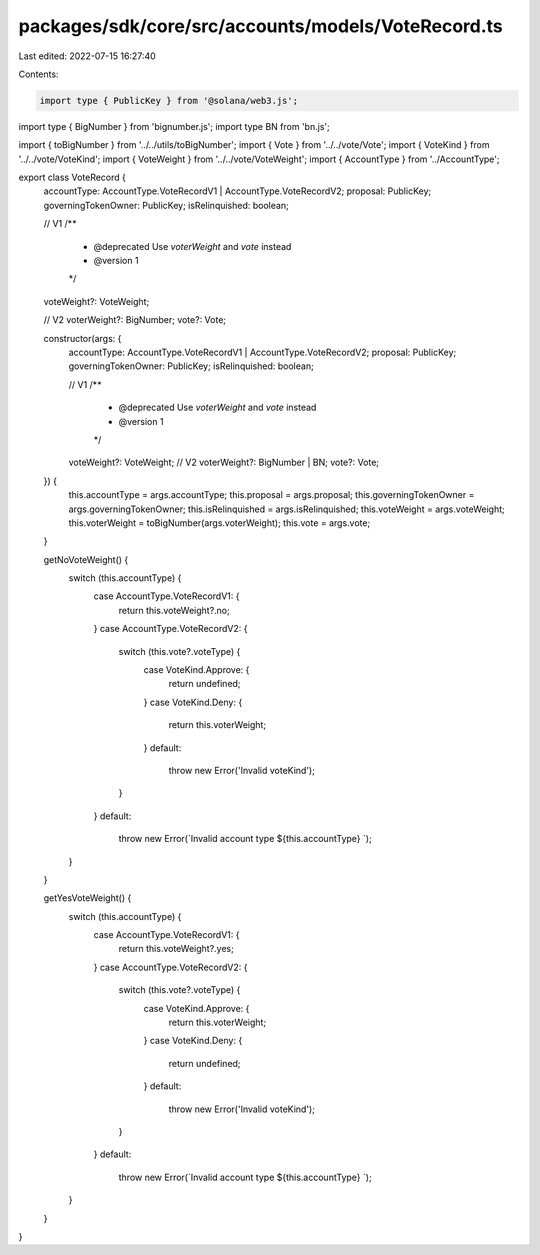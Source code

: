 packages/sdk/core/src/accounts/models/VoteRecord.ts
===================================================

Last edited: 2022-07-15 16:27:40

Contents:

.. code-block:: ts

    import type { PublicKey } from '@solana/web3.js';
import type { BigNumber } from 'bignumber.js';
import type BN from 'bn.js';

import { toBigNumber } from '../../utils/toBigNumber';
import { Vote } from '../../vote/Vote';
import { VoteKind } from '../../vote/VoteKind';
import { VoteWeight } from '../../vote/VoteWeight';
import { AccountType } from '../AccountType';

export class VoteRecord {
  accountType: AccountType.VoteRecordV1 | AccountType.VoteRecordV2;
  proposal: PublicKey;
  governingTokenOwner: PublicKey;
  isRelinquished: boolean;

  // V1
  /**
   * @deprecated Use `voterWeight` and `vote` instead
   * @version 1
   */
  voteWeight?: VoteWeight;

  // V2
  voterWeight?: BigNumber;
  vote?: Vote;

  constructor(args: {
    accountType: AccountType.VoteRecordV1 | AccountType.VoteRecordV2;
    proposal: PublicKey;
    governingTokenOwner: PublicKey;
    isRelinquished: boolean;

    // V1
    /**
     * @deprecated Use `voterWeight` and `vote` instead
     * @version 1
     */
    voteWeight?: VoteWeight;
    // V2
    voterWeight?: BigNumber | BN;
    vote?: Vote;
  }) {
    this.accountType = args.accountType;
    this.proposal = args.proposal;
    this.governingTokenOwner = args.governingTokenOwner;
    this.isRelinquished = args.isRelinquished;
    this.voteWeight = args.voteWeight;
    this.voterWeight = toBigNumber(args.voterWeight);
    this.vote = args.vote;
  }

  getNoVoteWeight() {
    switch (this.accountType) {
      case AccountType.VoteRecordV1: {
        return this.voteWeight?.no;
      }
      case AccountType.VoteRecordV2: {
        switch (this.vote?.voteType) {
          case VoteKind.Approve: {
            return undefined;
          }
          case VoteKind.Deny: {
            return this.voterWeight;
          }
          default:
            throw new Error('Invalid voteKind');
        }
      }
      default:
        throw new Error(`Invalid account type ${this.accountType} `);
    }
  }

  getYesVoteWeight() {
    switch (this.accountType) {
      case AccountType.VoteRecordV1: {
        return this.voteWeight?.yes;
      }
      case AccountType.VoteRecordV2: {
        switch (this.vote?.voteType) {
          case VoteKind.Approve: {
            return this.voterWeight;
          }
          case VoteKind.Deny: {
            return undefined;
          }
          default:
            throw new Error('Invalid voteKind');
        }
      }
      default:
        throw new Error(`Invalid account type ${this.accountType} `);
    }
  }
}



